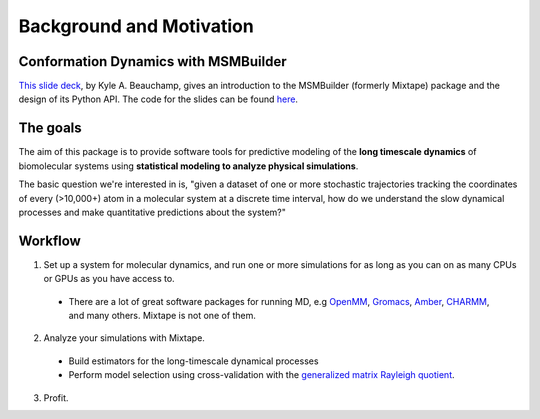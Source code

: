 .. _background:

Background and Motivation
-------------------------

Conformation Dynamics with MSMBuilder
~~~~~~~~~~~~~~~~~~~~~~~~~~~~~~~~
`This slide deck <http://htmlpreview.github.io/?https://rawgit.com/kyleabeauchamp/MixtapeTalk/master/index.html>`_,
by Kyle A. Beauchamp, gives an introduction to the MSMBuilder (formerly Mixtape) package and the design of its Python API. The code for the slides
can be found
`here <https://github.com/kyleabeauchamp/MixtapeTalk>`_.


The goals
~~~~~~~~~
The aim of this package is to provide software tools for predictive modeling of the **long timescale dynamics** of biomolecular systems using **statistical modeling to analyze physical simulations**.

The basic question we're interested in is, "given a dataset of one or more stochastic trajectories tracking the coordinates of every (>10,000+) atom in a molecular system at a discrete time interval, how do we understand the slow dynamical processes and make quantitative predictions about the system?"


Workflow
~~~~~~~~

1. Set up a system for molecular dynamics, and run one or more simulations for as long as you can on as many CPUs or GPUs as you have access to.
  - There are a lot of great software packages for running MD, e.g `OpenMM <https://simtk.org/home/openmm>`_, `Gromacs <http://www.gromacs.org/>`_, `Amber <http://ambermd.org/>`_, `CHARMM <http://www.charmm.org/>`_, and many others. Mixtape is not one of them.
2. Analyze your simulations with Mixtape.
  - Build estimators for the long-timescale dynamical processes
  - Perform model selection using cross-validation with the `generalized matrix Rayleigh quotient <http://arxiv.org/abs/1407.8083>`_.
3. Profit.

